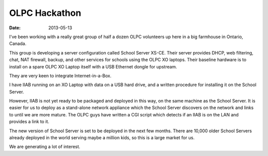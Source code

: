 OLPC Hackathon
##############

:date: 2013-05-13

.. image:: |filename|/images/IMG_20130512_212124.jpg

I've been working with a really great group of half a dozen OLPC 
volunteers up here in a big farmhouse in Ontario, Canada.

This group is developing a server configuration called School Server 
XS-CE.  Their server provides DHCP, web filtering, chat, NAT firewall, 
backup, and other services for schools using the OLPC XO laptops.  Their 
baseline hardware is to install on a spare OLPC XO Laptop itself with a 
USB Ethernet dongle for upstream.

They are very keen to integrate Internet-in-a-Box.

I have IIAB running on an XO Laptop with data on a USB hard drive, and a 
written procedure for installing it on the School Server.

However, IIAB is not yet ready to be packaged and deployed in this way, 
on the same machine as the School Server.  It is easier for us to deploy 
as a stand-alone network appliance which the School Server discovers on 
the network and links to until we are more mature.  The OLPC guys have 
written a CGI script which detects if an IIAB is on the LAN and provides 
a link to it.

The new version of School Server is set to be deployed in the next few 
months.  There are 10,000 older School Servers already deployed in the 
world serving maybe a million kids, so this is a large market for us.

We are generating a lot of interest.
